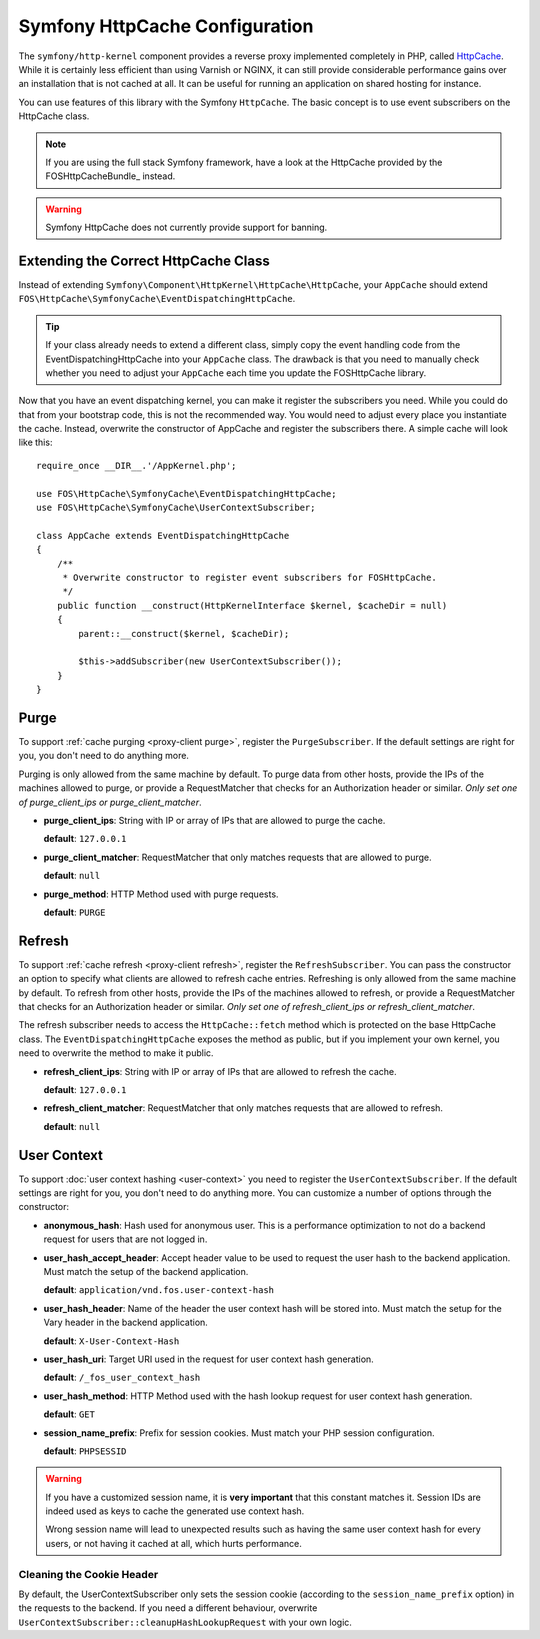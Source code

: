 .. _symfony httpcache configuration:

Symfony HttpCache Configuration
-------------------------------

The ``symfony/http-kernel`` component provides a reverse proxy implemented
completely in PHP, called `HttpCache`_. While it is certainly less efficient
than using Varnish or NGINX, it can still provide considerable performance
gains over an installation that is not cached at all. It can be useful for
running an application on shared hosting for instance.

You can use features of this library with the Symfony ``HttpCache``. The basic
concept is to use event subscribers on the HttpCache class.

.. note::

    If you are using the full stack Symfony framework, have a look at the
    HttpCache provided by the FOSHttpCacheBundle_ instead.

.. warning::

    Symfony HttpCache does not currently provide support for banning.

Extending the Correct HttpCache Class
~~~~~~~~~~~~~~~~~~~~~~~~~~~~~~~~~~~~~

Instead of extending ``Symfony\Component\HttpKernel\HttpCache\HttpCache``, your
``AppCache`` should extend ``FOS\HttpCache\SymfonyCache\EventDispatchingHttpCache``.

.. tip::

    If your class already needs to extend a different class, simply copy the
    event handling code from the EventDispatchingHttpCache into your
    ``AppCache`` class. The drawback is that you need to manually check whether
    you need to adjust your ``AppCache`` each time you update the FOSHttpCache
    library.

Now that you have an event dispatching kernel, you can make it register the
subscribers you need. While you could do that from your bootstrap code, this is
not the recommended way. You would need to adjust every place you instantiate
the cache. Instead, overwrite the constructor of AppCache and register the
subscribers there. A simple cache will look like this::

    require_once __DIR__.'/AppKernel.php';

    use FOS\HttpCache\SymfonyCache\EventDispatchingHttpCache;
    use FOS\HttpCache\SymfonyCache\UserContextSubscriber;

    class AppCache extends EventDispatchingHttpCache
    {
        /**
         * Overwrite constructor to register event subscribers for FOSHttpCache.
         */
        public function __construct(HttpKernelInterface $kernel, $cacheDir = null)
        {
            parent::__construct($kernel, $cacheDir);

            $this->addSubscriber(new UserContextSubscriber());
        }
    }

Purge
~~~~~

To support :ref:`cache purging <proxy-client purge>`, register the
``PurgeSubscriber``. If the default settings are right for you, you don't
need to do anything more.

Purging is only allowed from the same machine by default. To purge data from
other hosts, provide the IPs of the machines allowed to purge, or provide a
RequestMatcher that checks for an Authorization header or similar. *Only set
one of purge_client_ips or purge_client_matcher*.

* **purge_client_ips**: String with IP or array of IPs that are allowed to
  purge the cache.

  **default**: ``127.0.0.1``

* **purge_client_matcher**: RequestMatcher that only matches requests that are
  allowed to purge.

  **default**: ``null``

* **purge_method**: HTTP Method used with purge requests.

  **default**: ``PURGE``

Refresh
~~~~~~~

To support :ref:`cache refresh <proxy-client refresh>`, register the
``RefreshSubscriber``. You can pass the constructor an option to specify
what clients are allowed to refresh cache entries. Refreshing is only allowed
from the same machine by default. To refresh from other hosts, provide the
IPs of the machines allowed to refresh, or provide a RequestMatcher that
checks for an Authorization header or similar. *Only set one of
refresh_client_ips or refresh_client_matcher*.

The refresh subscriber needs to access the ``HttpCache::fetch`` method which
is protected on the base HttpCache class. The ``EventDispatchingHttpCache``
exposes the method as public, but if you implement your own kernel, you need
to overwrite the method to make it public.

* **refresh_client_ips**: String with IP or array of IPs that are allowed to
  refresh the cache.

  **default**: ``127.0.0.1``

* **refresh_client_matcher**: RequestMatcher that only matches requests that are
  allowed to refresh.

  **default**: ``null``

.. _symfony-cache user context:

User Context
~~~~~~~~~~~~

To support :doc:`user context hashing <user-context>` you need to register the
``UserContextSubscriber``. If the default settings are right for you, you don't
need to do anything more. You can customize a number of options through the
constructor:

* **anonymous_hash**: Hash used for anonymous user. This is a performance
  optimization to not do a backend request for users that are not logged in.

* **user_hash_accept_header**: Accept header value to be used to request the
  user hash to the backend application. Must match the setup of the backend
  application.

  **default**: ``application/vnd.fos.user-context-hash``

* **user_hash_header**: Name of the header the user context hash will be stored
  into. Must match the setup for the Vary header in the backend application.

  **default**: ``X-User-Context-Hash``

* **user_hash_uri**: Target URI used in the request for user context hash
  generation.

  **default**: ``/_fos_user_context_hash``

* **user_hash_method**: HTTP Method used with the hash lookup request for user
  context hash generation.

  **default**: ``GET``

* **session_name_prefix**: Prefix for session cookies. Must match your PHP session configuration.

  **default**: ``PHPSESSID``

.. warning::

    If you have a customized session name, it is **very important** that this
    constant matches it.
    Session IDs are indeed used as keys to cache the generated use context hash.

    Wrong session name will lead to unexpected results such as having the same
    user context hash for every users, or not having it cached at all, which
    hurts performance.

Cleaning the Cookie Header
^^^^^^^^^^^^^^^^^^^^^^^^^^

By default, the UserContextSubscriber only sets the session cookie (according to
the ``session_name_prefix`` option) in the requests to the backend. If you need
a different behaviour, overwrite ``UserContextSubscriber::cleanupHashLookupRequest``
with your own logic.

.. _HttpCache: http://symfony.com/doc/current/book/http_cache.html#symfony-reverse-proxy
